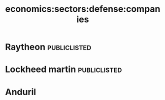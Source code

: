 :PROPERTIES:
:ID:       0a3ba6d6-664f-45ed-8679-818cdeb27491
:END:
#+title: economics:sectors:defense:companies
* Raytheon :publiclisted:
* Lockheed martin :publiclisted:
* Anduril
